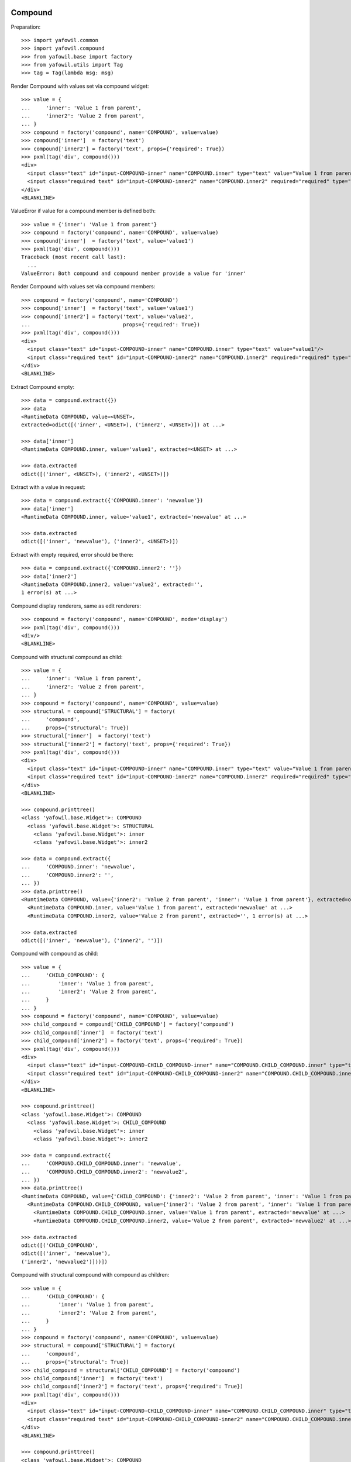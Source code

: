 Compound
--------

Preparation::

    >>> import yafowil.common
    >>> import yafowil.compound
    >>> from yafowil.base import factory
    >>> from yafowil.utils import Tag
    >>> tag = Tag(lambda msg: msg)           

Render Compound with values set via compound widget::

    >>> value = {
    ...     'inner': 'Value 1 from parent',
    ...     'inner2': 'Value 2 from parent',
    ... }
    >>> compound = factory('compound', name='COMPOUND', value=value)
    >>> compound['inner']  = factory('text')
    >>> compound['inner2'] = factory('text', props={'required': True})
    >>> pxml(tag('div', compound()))
    <div>
      <input class="text" id="input-COMPOUND-inner" name="COMPOUND.inner" type="text" value="Value 1 from parent"/>
      <input class="required text" id="input-COMPOUND-inner2" name="COMPOUND.inner2" required="required" type="text" value="Value 2 from parent"/>
    </div>
    <BLANKLINE>

ValueError if value for a compound member is defined both::

    >>> value = {'inner': 'Value 1 from parent'}
    >>> compound = factory('compound', name='COMPOUND', value=value)
    >>> compound['inner']  = factory('text', value='value1')
    >>> pxml(tag('div', compound()))
    Traceback (most recent call last):
      ...
    ValueError: Both compound and compound member provide a value for 'inner'

Render Compound with values set via compound members::

    >>> compound = factory('compound', name='COMPOUND')
    >>> compound['inner']  = factory('text', value='value1')
    >>> compound['inner2'] = factory('text', value='value2', 
    ...                              props={'required': True})
    >>> pxml(tag('div', compound()))
    <div>
      <input class="text" id="input-COMPOUND-inner" name="COMPOUND.inner" type="text" value="value1"/>
      <input class="required text" id="input-COMPOUND-inner2" name="COMPOUND.inner2" required="required" type="text" value="value2"/>
    </div>
    <BLANKLINE>

Extract Compound empty::    

    >>> data = compound.extract({})
    >>> data 
    <RuntimeData COMPOUND, value=<UNSET>, 
    extracted=odict([('inner', <UNSET>), ('inner2', <UNSET>)]) at ...> 

    >>> data['inner']
    <RuntimeData COMPOUND.inner, value='value1', extracted=<UNSET> at ...>
    
    >>> data.extracted
    odict([('inner', <UNSET>), ('inner2', <UNSET>)])

Extract with a value in request::

    >>> data = compound.extract({'COMPOUND.inner': 'newvalue'})
    >>> data['inner']
    <RuntimeData COMPOUND.inner, value='value1', extracted='newvalue' at ...> 
    
    >>> data.extracted
    odict([('inner', 'newvalue'), ('inner2', <UNSET>)])

Extract with empty required, error should be there::

    >>> data = compound.extract({'COMPOUND.inner2': ''})
    >>> data['inner2']
    <RuntimeData COMPOUND.inner2, value='value2', extracted='', 
    1 error(s) at ...>

Compound display renderers, same as edit renderers::

    >>> compound = factory('compound', name='COMPOUND', mode='display')
    >>> pxml(tag('div', compound()))
    <div/>
    <BLANKLINE>

Compound with structural compound as child::

    >>> value = {
    ...     'inner': 'Value 1 from parent',
    ...     'inner2': 'Value 2 from parent',
    ... }
    >>> compound = factory('compound', name='COMPOUND', value=value)
    >>> structural = compound['STRUCTURAL'] = factory(
    ...     'compound',
    ...     props={'structural': True})
    >>> structural['inner']  = factory('text')
    >>> structural['inner2'] = factory('text', props={'required': True})
    >>> pxml(tag('div', compound()))
    <div>
      <input class="text" id="input-COMPOUND-inner" name="COMPOUND.inner" type="text" value="Value 1 from parent"/>
      <input class="required text" id="input-COMPOUND-inner2" name="COMPOUND.inner2" required="required" type="text" value="Value 2 from parent"/>
    </div>
    <BLANKLINE>
    
    >>> compound.printtree()
    <class 'yafowil.base.Widget'>: COMPOUND
      <class 'yafowil.base.Widget'>: STRUCTURAL
        <class 'yafowil.base.Widget'>: inner
        <class 'yafowil.base.Widget'>: inner2
    
    >>> data = compound.extract({
    ...     'COMPOUND.inner': 'newvalue',
    ...     'COMPOUND.inner2': '',
    ... })
    >>> data.printtree()
    <RuntimeData COMPOUND, value={'inner2': 'Value 2 from parent', 'inner': 'Value 1 from parent'}, extracted=odict([('inner', 'newvalue'), ('inner2', '')]) at ...>
      <RuntimeData COMPOUND.inner, value='Value 1 from parent', extracted='newvalue' at ...>
      <RuntimeData COMPOUND.inner2, value='Value 2 from parent', extracted='', 1 error(s) at ...>
    
    >>> data.extracted
    odict([('inner', 'newvalue'), ('inner2', '')])

Compound with compound as child::

    >>> value = {
    ...     'CHILD_COMPOUND': {
    ...         'inner': 'Value 1 from parent',
    ...         'inner2': 'Value 2 from parent',
    ...     }
    ... }
    >>> compound = factory('compound', name='COMPOUND', value=value)
    >>> child_compound = compound['CHILD_COMPOUND'] = factory('compound')
    >>> child_compound['inner']  = factory('text')
    >>> child_compound['inner2'] = factory('text', props={'required': True})
    >>> pxml(tag('div', compound()))
    <div>
      <input class="text" id="input-COMPOUND-CHILD_COMPOUND-inner" name="COMPOUND.CHILD_COMPOUND.inner" type="text" value="Value 1 from parent"/>
      <input class="required text" id="input-COMPOUND-CHILD_COMPOUND-inner2" name="COMPOUND.CHILD_COMPOUND.inner2" required="required" type="text" value="Value 2 from parent"/>
    </div>
    <BLANKLINE>
    
    >>> compound.printtree()
    <class 'yafowil.base.Widget'>: COMPOUND
      <class 'yafowil.base.Widget'>: CHILD_COMPOUND
        <class 'yafowil.base.Widget'>: inner
        <class 'yafowil.base.Widget'>: inner2
    
    >>> data = compound.extract({
    ...     'COMPOUND.CHILD_COMPOUND.inner': 'newvalue',
    ...     'COMPOUND.CHILD_COMPOUND.inner2': 'newvalue2',
    ... })
    >>> data.printtree()
    <RuntimeData COMPOUND, value={'CHILD_COMPOUND': {'inner2': 'Value 2 from parent', 'inner': 'Value 1 from parent'}}, extracted=odict([('CHILD_COMPOUND', odict([('inner', 'newvalue'), ('inner2', 'newvalue2')]))]) at ...>
      <RuntimeData COMPOUND.CHILD_COMPOUND, value={'inner2': 'Value 2 from parent', 'inner': 'Value 1 from parent'}, extracted=odict([('inner', 'newvalue'), ('inner2', 'newvalue2')]) at ...>
        <RuntimeData COMPOUND.CHILD_COMPOUND.inner, value='Value 1 from parent', extracted='newvalue' at ...>
        <RuntimeData COMPOUND.CHILD_COMPOUND.inner2, value='Value 2 from parent', extracted='newvalue2' at ...>

    >>> data.extracted
    odict([('CHILD_COMPOUND', 
    odict([('inner', 'newvalue'), 
    ('inner2', 'newvalue2')]))])

Compound with structural compound with compound as children::

    >>> value = {
    ...     'CHILD_COMPOUND': {
    ...         'inner': 'Value 1 from parent',
    ...         'inner2': 'Value 2 from parent',
    ...     }
    ... }
    >>> compound = factory('compound', name='COMPOUND', value=value)
    >>> structural = compound['STRUCTURAL'] = factory(
    ...     'compound',
    ...     props={'structural': True})
    >>> child_compound = structural['CHILD_COMPOUND'] = factory('compound')
    >>> child_compound['inner']  = factory('text')
    >>> child_compound['inner2'] = factory('text', props={'required': True})
    >>> pxml(tag('div', compound()))
    <div>
      <input class="text" id="input-COMPOUND-CHILD_COMPOUND-inner" name="COMPOUND.CHILD_COMPOUND.inner" type="text" value="Value 1 from parent"/>
      <input class="required text" id="input-COMPOUND-CHILD_COMPOUND-inner2" name="COMPOUND.CHILD_COMPOUND.inner2" required="required" type="text" value="Value 2 from parent"/>
    </div>
    <BLANKLINE>
    
    >>> compound.printtree()
    <class 'yafowil.base.Widget'>: COMPOUND
      <class 'yafowil.base.Widget'>: STRUCTURAL
        <class 'yafowil.base.Widget'>: CHILD_COMPOUND
          <class 'yafowil.base.Widget'>: inner
          <class 'yafowil.base.Widget'>: inner2
    
    >>> compound['STRUCTURAL'].attrs
    {'structural': True}
    
    >>> compound['STRUCTURAL']['CHILD_COMPOUND'].attrs
    {}
    
    >>> data = compound.extract({
    ...     'COMPOUND.CHILD_COMPOUND.inner': 'newvalue',
    ...     'COMPOUND.CHILD_COMPOUND.inner2': 'newvalue2',
    ... })
    
    >>> data.printtree()
    <RuntimeData COMPOUND, value={'CHILD_COMPOUND': {'inner2': 'Value 2 from parent', 'inner': 'Value 1 from parent'}}, extracted=odict([('CHILD_COMPOUND', odict([('inner', 'newvalue'), ('inner2', 'newvalue2')]))]) at ...>
      <RuntimeData COMPOUND.CHILD_COMPOUND, value={'inner2': 'Value 2 from parent', 'inner': 'Value 1 from parent'}, extracted=odict([('inner', 'newvalue'), ('inner2', 'newvalue2')]) at ...>
        <RuntimeData COMPOUND.CHILD_COMPOUND.inner, value='Value 1 from parent', extracted='newvalue' at ...>
        <RuntimeData COMPOUND.CHILD_COMPOUND.inner2, value='Value 2 from parent', extracted='newvalue2' at ...>
    
    >>> data.extracted
    odict([('CHILD_COMPOUND', 
    odict([('inner', 'newvalue'), 
    ('inner2', 'newvalue2')]))])


Wrapped compound
----------------

::

    >>> wrapped_compound = factory('div', name='WRAPPED_COMPOUND')
    >>> wrapped_compound['inner']  = factory('text', value='value1')
    >>> wrapped_compound['inner2'] = factory('text', value='value2', 
    ...                                      props={'required': True})
    >>> pxml(wrapped_compound())
    <div>
      <input class="text" id="input-WRAPPED_COMPOUND-inner" name="WRAPPED_COMPOUND.inner" type="text" value="value1"/>
      <input class="required text" id="input-WRAPPED_COMPOUND-inner2" name="WRAPPED_COMPOUND.inner2" required="required" type="text" value="value2"/>
    </div>
    <BLANKLINE>
    
    >>> wrapped_compound = factory(
    ...     'div',
    ...     name='WRAPPED_COMPOUND',
    ...     props={'class': 'foo'},
    ...     mode='display')
    >>> pxml(wrapped_compound())
    <div class="foo"/>
    <BLANKLINE>


Fieldset
--------

::

    >>> compound = factory('fieldset', 
    ...                    'COMPOUND',
    ...                    props={'legend': 'Some Test'})
    >>> compound['inner'] = factory('text', 'inner', 'value')
    >>> compound['inner2'] = factory('text', 'inner2', 'value2')
    >>> pxml(compound())
    <fieldset id="fieldset-COMPOUND">
      <legend>Some Test</legend>
      <input class="text" id="input-COMPOUND-inner" name="COMPOUND.inner" type="text" value="value"/>
      <input class="text" id="input-COMPOUND-inner2" name="COMPOUND.inner2" type="text" value="value2"/>
    </fieldset>
    <BLANKLINE>

Fieldset display renderers are the same as fieldset edit renderers::

    >>> compound = factory('fieldset', 
    ...                    'COMPOUND',
    ...                    props={'legend': 'Some Test'},
    ...                    mode='display')
    >>> pxml(compound())
    <fieldset id="fieldset-COMPOUND">
      <legend>Some Test</legend>
    </fieldset>
    <BLANKLINE>

Test Form::

    >>> form = factory('form',
    ...                name = 'FORM',
    ...                props={'action': 'http://fubar.com'})
    >>> form()
    u'<form action="http://fubar.com" enctype="multipart/form-data" id="form-FORM" method="post" novalidate="novalidate"></form>'

Form display renderer::

    >>> form = factory('form',
    ...                name = 'FORM',
    ...                props={'action': 'http://fubar.com'},
    ...                mode='display')
    >>> form()
    u'<div></div>'

  
Form
----

::

    >>> from yafowil.base import factory
    >>> from yafowil.controller import Controller
    
Create a form::
    
    >>> form = factory('form', name='myform', 
    ...     props={'action': 'http://www.domain.tld/someform'})
    >>> form['someinput'] = factory('label:text', 
    ...     props={'label': 'Your Text'})
    
    >>> def formaction(widget, data):
    ...     data.printtree()

    >>> def formnext(request):
    ...     return 'http://www.domain.tld/result'
    
    >>> form['submit'] = factory('submit', 
    ...     props={'handler': formaction, 'next': formnext, 'action': True})
    
Render an empty form::

    >>> pxml(form())
    <form action="http://www.domain.tld/someform" enctype="multipart/form-data" id="form-myform" method="post" novalidate="novalidate">
      <label for="input-myform-someinput">Your Text</label>
      <input class="text" id="input-myform-someinput" name="myform.someinput" type="text" value=""/>
      <input id="input-myform-submit" name="action.myform.submit" type="submit" value="submit"/>
    </form>
    <BLANKLINE>

Get form data out of request (request is expected dict-like)::

    >>> request = {'myform.someinput': 'Hello World', 
    ...            'action.myform.submit': 'submit'}
    >>> controller = Controller(form, request)
    <RuntimeData myform, value=<UNSET>, extracted=odict([('someinput', 'Hello World'), ('submit', <UNSET>)]) at ...>
      <RuntimeData myform.someinput, value=<UNSET>, extracted='Hello World' at ...>
      <RuntimeData myform.submit, value=<UNSET>, extracted=<UNSET> at ...>

Form action property can be callable::

    >>> def action(widget, data):
    ...     return 'actionfromcall'
    
    >>> form = factory(
    ...     'form',
    ...     name='form',
    ...     props={
    ...         'action':action,
    ...     })
    >>> form()
    u'<form action="actionfromcall" enctype="multipart/form-data" 
    id="form-form" method="post" novalidate="novalidate"></form>'
    
Create label for field in other compound::

    >>> form = factory(
    ...     'form',
    ...     name = 'form',
    ...     props = {
    ...         'action': 'action'})
    >>> form['label'] = factory(
    ...     'label',
    ...     props={
    ...         'label': 'Foo',
    ...         'for': 'field'})
    >>> form['field'] = factory('text')
    >>> form()
    u'<form action="action" enctype="multipart/form-data" id="form-form" 
    method="post" novalidate="novalidate"><label 
    for="input-form-field">Foo</label><input 
    class="text" id="input-form-field" name="form.field" type="text" 
    value="" /></form>'
